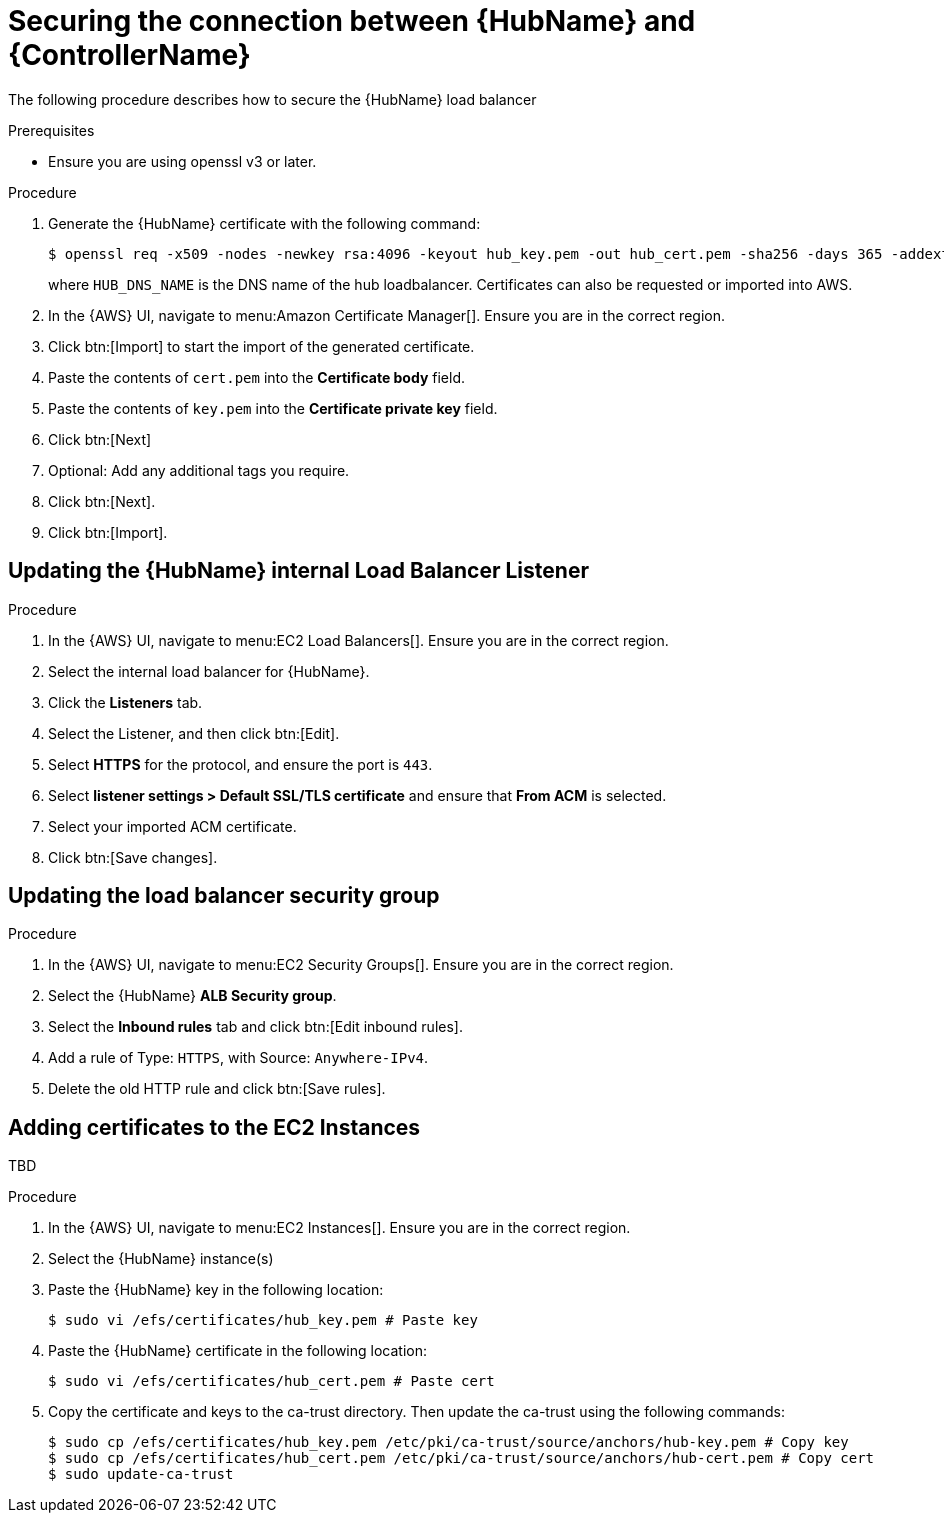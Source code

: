 [id="proc-aap-aws-secure-hub-controller-connection"]

= Securing the connection between {HubName} and {ControllerName}

The following procedure describes how to secure the {HubName} load balancer

.Prerequisites
* Ensure you are using openssl v3 or later.

.Procedure
. Generate the {HubName} certificate with the following command:
+
[source,bash]
----
$ openssl req -x509 -nodes -newkey rsa:4096 -keyout hub_key.pem -out hub_cert.pem -sha256 -days 365 -addext "subjectAltName = DNS:<HUB_DNS_NAME>"
----
+
where `HUB_DNS_NAME` is the DNS name of the hub loadbalancer. 
Certificates can also be requested or imported into AWS.
. In the {AWS} UI, navigate to menu:Amazon Certificate Manager[]. 
Ensure you are in the correct region.
. Click btn:[Import] to start the import of the generated certificate.
. Paste the contents of `cert.pem` into the *Certificate body* field.
. Paste the contents of `key.pem` into the *Certificate private key* field.
. Click btn:[Next]
. Optional: Add any additional tags you require. 
. Click btn:[Next].
. Click btn:[Import].

[discrete]
== Updating the {HubName} internal Load Balancer Listener

.Procedure
. In the {AWS} UI, navigate to menu:EC2 Load Balancers[]. 
Ensure you are in the correct region.
. Select the internal load balancer for {HubName}.
. Click the *Listeners* tab.
. Select the Listener, and then click btn:[Edit].
. Select *HTTPS* for the protocol, and ensure the port is `443`.
. Select *listener settings > Default SSL/TLS certificate* and ensure that *From ACM* is selected.
. Select your imported ACM certificate.
. Click btn:[Save changes].

[discrete]
== Updating the load balancer security group

.Procedure
. In the {AWS} UI, navigate to menu:EC2 Security Groups[]. 
Ensure you are in the correct region.
. Select the {HubName} *ALB Security group*.
. Select the *Inbound rules* tab and click btn:[Edit inbound rules].
. Add a rule of Type: `HTTPS`, with Source: `Anywhere-IPv4`.
. Delete the old HTTP rule and click btn:[Save rules].

[discrete]
== Adding certificates to the EC2 Instances

TBD

.Procedure
. In the {AWS} UI, navigate to menu:EC2 Instances[]. 
Ensure you are in the correct region.
. Select the {HubName} instance(s)
. Paste the {HubName} key in the following location:
+
[source,bash]
----
$ sudo vi /efs/certificates/hub_key.pem # Paste key
----
+
. Paste the {HubName} certificate in the following location: 
+
[source,bash]
----
$ sudo vi /efs/certificates/hub_cert.pem # Paste cert
----
+
. Copy the certificate and keys to the ca-trust directory. 
Then update the ca-trust using the following commands:
+
[source,bash]
----
$ sudo cp /efs/certificates/hub_key.pem /etc/pki/ca-trust/source/anchors/hub-key.pem # Copy key
$ sudo cp /efs/certificates/hub_cert.pem /etc/pki/ca-trust/source/anchors/hub-cert.pem # Copy cert
$ sudo update-ca-trust
----
